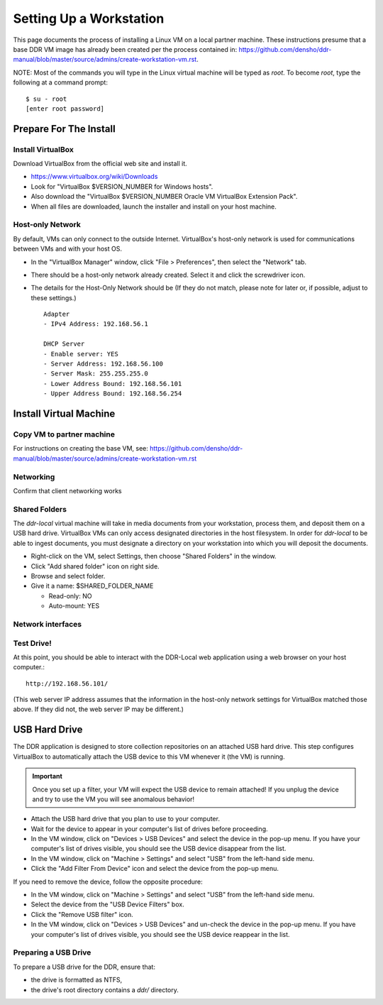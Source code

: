 ========================
Setting Up a Workstation
========================

This page documents the process of installing a Linux VM on a local partner machine. These instructions presume that a base DDR VM image has already been created per the process contained in: https://github.com/densho/ddr-manual/blob/master/source/admins/create-workstation-vm.rst.


NOTE: Most of the commands you will type in the Linux virtual machine will be typed as `root`.  To become `root`, type the following at a command prompt::

    $ su - root
    [enter root password]





Prepare For The Install
=======================



Install VirtualBox
------------------

Download VirtualBox from the official web site and install it.

- https://www.virtualbox.org/wiki/Downloads
- Look for "VirtualBox $VERSION_NUMBER for Windows hosts".
- Also download the "VirtualBox $VERSION_NUMBER Oracle VM VirtualBox Extension Pack".
- When all files are downloaded, launch the installer and install on your host machine.



Host-only Network
-----------------

By default, VMs can only connect to the outside Internet.  VirtualBox's host-only network is used for communications between VMs and with your host OS.

- In the "VirtualBox Manager" window, click "File > Preferences", then select the "Network" tab.
- There should be a host-only network already created. Select it and click the screwdriver icon.
- The details for the Host-Only Network should be (If they do not match, please note for later or, if possible, adjust to these settings.) ::

    Adapter
    - IPv4 Address: 192.168.56.1
    
    DHCP Server
    - Enable server: YES
    - Server Address: 192.168.56.100
    - Server Mask: 255.255.255.0
    - Lower Address Bound: 192.168.56.101
    - Upper Address Bound: 192.168.56.254




Install Virtual Machine
=======================



Copy VM to partner machine
--------------------------

For instructions on creating the base VM, see: https://github.com/densho/ddr-manual/blob/master/source/admins/create-workstation-vm.rst

Networking
----------

Confirm that client networking works



Shared Folders
--------------

The `ddr-local` virtual machine will take in media documents from your workstation, process them, and deposit them on a USB hard drive.
VirtualBox VMs can only access designated directories in the host filesystem.
In order for `ddr-local` to be able to ingest documents, you must designate a directory on your workstation into which you will deposit the documents.

- Right-click on the VM, select Settings, then choose "Shared Folders" in the window.
- Click "Add shared folder" icon on right side.
- Browse and select folder.
- Give it a name: $SHARED_FOLDER_NAME
  
  - Read-only: NO
  - Auto-mount: YES



Network interfaces
-------------------------



Test Drive!
-----------

At this point, you should be able to interact with the DDR-Local web application using a web browser on your host computer.::

    http://192.168.56.101/

(This web server IP address assumes that the information in the host-only network settings for VirtualBox matched those above. If they did not, the web server IP may be different.)


USB Hard Drive
==============

The DDR application is designed to store collection repositories on an attached USB hard drive.
This step configures VirtualBox to automatically attach the USB device to this VM whenever it (the VM) is running.

.. important::
    Once you set up a filter, your VM will expect the USB device to remain attached!
    If you unplug the device and try to use the VM you will see anomalous behavior!

- Attach the USB hard drive that you plan to use to your computer.
- Wait for the device to appear in your computer's list of drives before proceeding.
- In the VM window, click on "Devices > USB Devices" and select the device in the pop-up menu.  If you have your computer's list of drives visible, you should see the USB device disappear from the list.
- In the VM window, click on "Machine > Settings" and select "USB" from the left-hand side menu.
- Click the "Add Filter From Device" icon and select the device from the pop-up menu.

If you need to remove the device, follow the opposite procedure:

- In the VM window, click on "Machine > Settings" and select "USB" from the left-hand side menu.
- Select the device from the "USB Device Filters" box.
- Click the "Remove USB filter" icon.
- In the VM window, click on "Devices > USB Devices" and un-check the device in the pop-up menu.  If you have your computer's list of drives visible, you should see the USB device reappear in the list.



Preparing a USB Drive
---------------------

To prepare a USB drive for the DDR, ensure that:

- the drive is formatted as NTFS,
- the drive's root directory contains a `ddr/` directory.
